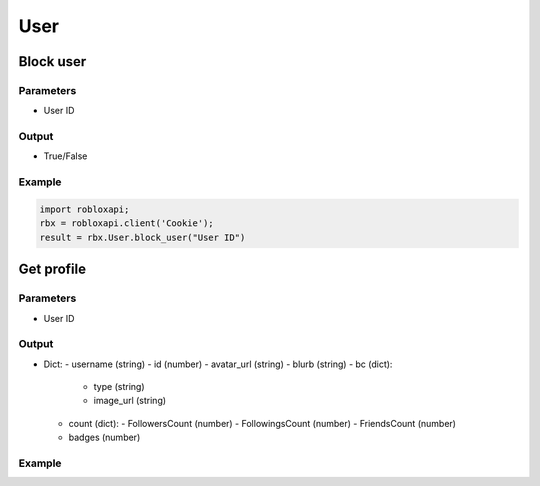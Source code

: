=====
User
=====

Block user
===========

Parameters
~~~~~~~~~~~
- User ID

Output
~~~~~~~
- True/False

Example
~~~~~~~~
.. code-block:: python

   import robloxapi;
   rbx = robloxapi.client('Cookie');
   result = rbx.User.block_user("User ID")

Get profile
============

Parameters
~~~~~~~~~~~
- User ID

Output
~~~~~~~
- Dict:
  - username (string)
  - id (number)
  - avatar_url (string)
  - blurb (string)
  - bc (dict):
    - type (string)
    - image_url (string)
  - count (dict):
    - FollowersCount (number)
    - FollowingsCount (number)
    - FriendsCount (number)
  - badges (number)

Example
~~~~~~~~
.. code-block:: python
   import robloxapi
   rbx = robloxapi.client('Cookie')
   profile = rbx.User.getProfile("User ID")
